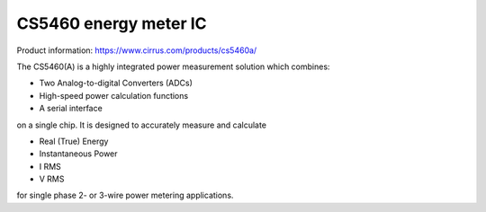 CS5460 energy meter IC
======================

Product information: https://www.cirrus.com/products/cs5460a/

The CS5460(A) is a highly integrated power measurement solution which combines:

- Two Analog-to-digital Converters (ADCs)
- High-speed power calculation functions
- A serial interface

on a single chip. It is designed to accurately measure and calculate

- Real (True) Energy
- Instantaneous Power
- I RMS
- V RMS

for single phase 2- or 3-wire power metering applications.
